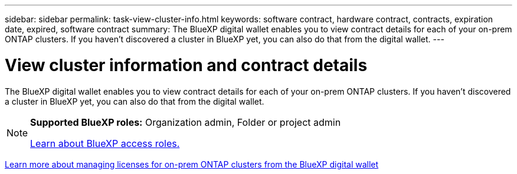 ---
sidebar: sidebar
permalink: task-view-cluster-info.html
keywords: software contract, hardware contract, contracts, expiration date, expired, software contract
summary: The BlueXP digital wallet enables you to view contract details for each of your on-prem ONTAP clusters. If you haven't discovered a cluster in BlueXP yet, you can also do that from the digital wallet.
---

= View cluster information and contract details
:hardbreaks:
:nofooter:
:icons: font
:linkattrs:
:imagesdir: ./media/

[.lead]
The BlueXP digital wallet enables you to view contract details for each of your on-prem ONTAP clusters. If you haven't discovered a cluster in BlueXP yet, you can also do that from the digital wallet.

[NOTE]
=====
*Supported BlueXP roles:* Organization admin, Folder or project admin

link:https://docs.netapp.com/us-en/bluexp-setup-admin/reference-iam-predefined-roles.html[Learn about BlueXP access roles.^]
=====


https://docs.netapp.com/us-en/bluexp-digital-wallet/task-manage-on-prem-clusters.html[Learn more about managing licenses for on-prem ONTAP clusters from the BlueXP digital wallet^]